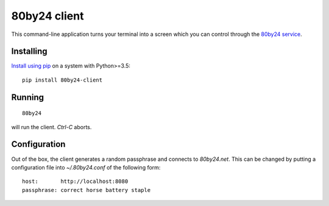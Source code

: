 =============
80by24 client
=============

This command-line application turns your terminal into a screen which you can
control through the `80by24 service <https://80by24.net>`_.

----------
Installing
----------

`Install using pip <https://packaging.python.org/tutorials/installing-packages/>`_ on a system with Python>=3.5::

  pip install 80by24-client

-------
Running
-------

::

  80by24

will run the client. `Ctrl-C` aborts.

-------------
Configuration
-------------

Out of the box, the client generates a random passphrase and connects to `80by24.net`. This can be changed by
putting a configuration file into `~/.80by24.conf` of the following form::

  host:       http://localhost:8080
  passphrase: correct horse battery staple

